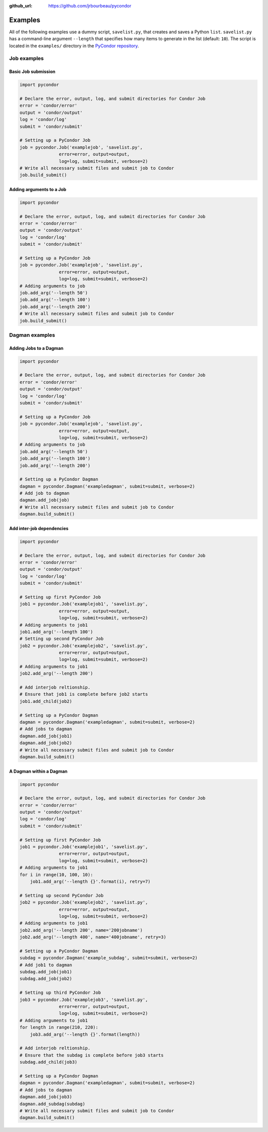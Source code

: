 .. _examples:
:github_url: https://github.com/jrbourbeau/pycondor

********
Examples
********

All of the following examples use a dummy script, ``savelist.py``, that creates and saves a Python ``list``. ``savelist.py`` has a command-line argument ``--length`` that specifies how many items to generate in the list (default: ``10``). The script is located in the ``examples/`` directory in the `PyCondor repository <https://github.com/jrbourbeau/pycondor>`_.


============
Job examples
============
--------------------
Basic Job submission
--------------------

.. code-block:: python

    import pycondor

    # Declare the error, output, log, and submit directories for Condor Job
    error = 'condor/error'
    output = 'condor/output'
    log = 'condor/log'
    submit = 'condor/submit'

    # Setting up a PyCondor Job
    job = pycondor.Job('examplejob', 'savelist.py',
                   error=error, output=output,
                   log=log, submit=submit, verbose=2)
    # Write all necessary submit files and submit job to Condor
    job.build_submit()

-------------------------
Adding arguments to a Job
-------------------------

.. code-block:: python

    import pycondor

    # Declare the error, output, log, and submit directories for Condor Job
    error = 'condor/error'
    output = 'condor/output'
    log = 'condor/log'
    submit = 'condor/submit'

    # Setting up a PyCondor Job
    job = pycondor.Job('examplejob', 'savelist.py',
                   error=error, output=output,
                   log=log, submit=submit, verbose=2)
    # Adding arguments to job
    job.add_arg('--length 50')
    job.add_arg('--length 100')
    job.add_arg('--length 200')
    # Write all necessary submit files and submit job to Condor
    job.build_submit()


===============
Dagman examples
===============

-----------------------
Adding Jobs to a Dagman
-----------------------

.. code-block:: python

    import pycondor

    # Declare the error, output, log, and submit directories for Condor Job
    error = 'condor/error'
    output = 'condor/output'
    log = 'condor/log'
    submit = 'condor/submit'

    # Setting up a PyCondor Job
    job = pycondor.Job('examplejob', 'savelist.py',
                   error=error, output=output,
                   log=log, submit=submit, verbose=2)
    # Adding arguments to job
    job.add_arg('--length 50')
    job.add_arg('--length 100')
    job.add_arg('--length 200')

    # Setting up a PyCondor Dagman
    dagman = pycondor.Dagman('exampledagman', submit=submit, verbose=2)
    # Add job to dagman
    dagman.add_job(job)
    # Write all necessary submit files and submit job to Condor
    dagman.build_submit()

--------------------------
Add inter-job dependencies
--------------------------

.. code-block:: python

    import pycondor

    # Declare the error, output, log, and submit directories for Condor Job
    error = 'condor/error'
    output = 'condor/output'
    log = 'condor/log'
    submit = 'condor/submit'

    # Setting up first PyCondor Job
    job1 = pycondor.Job('examplejob1', 'savelist.py',
                   error=error, output=output,
                   log=log, submit=submit, verbose=2)
    # Adding arguments to job1
    job1.add_arg('--length 100')
    # Setting up second PyCondor Job
    job2 = pycondor.Job('examplejob2', 'savelist.py',
                   error=error, output=output,
                   log=log, submit=submit, verbose=2)
    # Adding arguments to job1
    job2.add_arg('--length 200')

    # Add interjob reltionship.
    # Ensure that job1 is complete before job2 starts
    job1.add_child(job2)

    # Setting up a PyCondor Dagman
    dagman = pycondor.Dagman('exampledagman', submit=submit, verbose=2)
    # Add jobs to dagman
    dagman.add_job(job1)
    dagman.add_job(job2)
    # Write all necessary submit files and submit job to Condor
    dagman.build_submit()

------------------------
A Dagman within a Dagman
------------------------

.. code-block:: python

    import pycondor

    # Declare the error, output, log, and submit directories for Condor Job
    error = 'condor/error'
    output = 'condor/output'
    log = 'condor/log'
    submit = 'condor/submit'

    # Setting up first PyCondor Job
    job1 = pycondor.Job('examplejob1', 'savelist.py',
                   error=error, output=output,
                   log=log, submit=submit, verbose=2)
    # Adding arguments to job1
    for i in range(10, 100, 10):
        job1.add_arg('--length {}'.format(i), retry=7)

    # Setting up second PyCondor Job
    job2 = pycondor.Job('examplejob2', 'savelist.py',
                   error=error, output=output,
                   log=log, submit=submit, verbose=2)
    # Adding arguments to job1
    job2.add_arg('--length 200', name='200jobname')
    job2.add_arg('--length 400', name='400jobname', retry=3)

    # Setting up a PyCondor Dagman
    subdag = pycondor.Dagman('example_subdag', submit=submit, verbose=2)
    # Add job1 to dagman
    subdag.add_job(job1)
    subdag.add_job(job2)

    # Setting up third PyCondor Job
    job3 = pycondor.Job('examplejob3', 'savelist.py',
                   error=error, output=output,
                   log=log, submit=submit, verbose=2)
    # Adding arguments to job1
    for length in range(210, 220):
        job3.add_arg('--length {}'.format(length))

    # Add interjob reltionship.
    # Ensure that the subdag is complete before job3 starts
    subdag.add_child(job3)

    # Setting up a PyCondor Dagman
    dagman = pycondor.Dagman('exampledagman', submit=submit, verbose=2)
    # Add jobs to dagman
    dagman.add_job(job3)
    dagman.add_subdag(subdag)
    # Write all necessary submit files and submit job to Condor
    dagman.build_submit()

